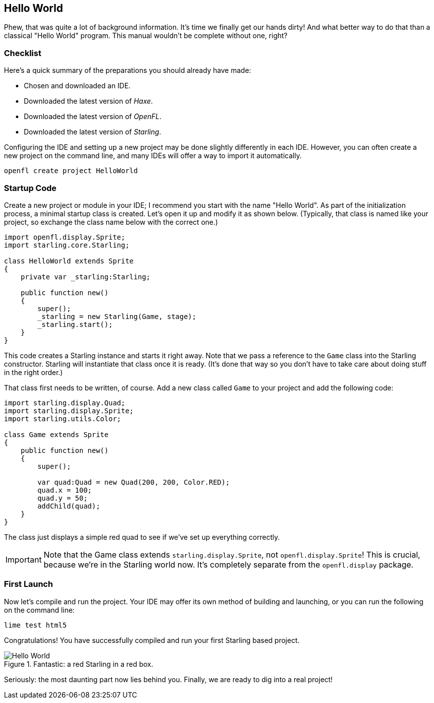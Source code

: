 == Hello World
ifndef::imagesdir[:imagesdir: ../img]

Phew, that was quite a lot of background information.
It's time we finally get our hands dirty!
And what better way to do that than a classical "Hello World" program.
This manual wouldn't be complete without one, right?

=== Checklist

Here's a quick summary of the preparations you should already have made:

* Chosen and downloaded an IDE.
* Downloaded the latest version of _Haxe_.
* Downloaded the latest version of _OpenFL_.
* Downloaded the latest version of _Starling_.

Configuring the IDE and setting up a new project may be done slightly differently in each IDE. However, you can often create a new project on the command line, and many IDEs will offer a way to import it automatically.

  openfl create project HelloWorld

=== Startup Code

Create a new project or module in your IDE; I recommend you start with the name "Hello World".
As part of the initialization process, a minimal startup class is created.
Let's open it up and modify it as shown below.
(Typically, that class is named like your project, so exchange the class name below with the correct one.)

[source, haxe]
----
import openfl.display.Sprite;
import starling.core.Starling;

class HelloWorld extends Sprite
{
    private var _starling:Starling;

    public function new()
    {
        super();
        _starling = new Starling(Game, stage);
        _starling.start();
    }
}
----

This code creates a Starling instance and starts it right away.
Note that we pass a reference to the `Game` class into the Starling constructor.
Starling will instantiate that class once it is ready.
(It's done that way so you don't have to take care about doing stuff in the right order.)

That class first needs to be written, of course.
Add a new class called `Game` to your project and add the following code:

[source, haxe]
----
import starling.display.Quad;
import starling.display.Sprite;
import starling.utils.Color;

class Game extends Sprite
{
    public function new()
    {
        super();

        var quad:Quad = new Quad(200, 200, Color.RED);
        quad.x = 100;
        quad.y = 50;
        addChild(quad);
    }
}
----

The class just displays a simple red quad to see if we've set up everything correctly.

IMPORTANT: Note that the Game class extends `starling.display.Sprite`, not `openfl.display.Sprite`!
This is crucial, because we're in the Starling world now.
It's completely separate from the `openfl.display` package.

=== First Launch

Now let's compile and run the project. Your IDE may offer its own method of building and launching, or you can run the following on the command line:

  lime test html5

Congratulations! You have successfully compiled and run your first Starling based project.

.Fantastic: a red Starling in a red box.
image::hello-world.png['Hello World', pdfwidth='7cm']

Seriously: the most daunting part now lies behind you.
Finally, we are ready to dig into a real project!
